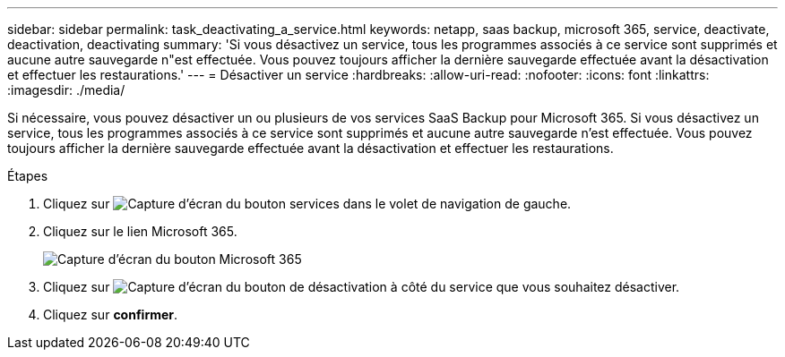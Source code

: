 ---
sidebar: sidebar 
permalink: task_deactivating_a_service.html 
keywords: netapp, saas backup, microsoft 365, service, deactivate, deactivation, deactivating 
summary: 'Si vous désactivez un service, tous les programmes associés à ce service sont supprimés et aucune autre sauvegarde n"est effectuée. Vous pouvez toujours afficher la dernière sauvegarde effectuée avant la désactivation et effectuer les restaurations.' 
---
= Désactiver un service
:hardbreaks:
:allow-uri-read: 
:nofooter: 
:icons: font
:linkattrs: 
:imagesdir: ./media/


[role="lead"]
Si nécessaire, vous pouvez désactiver un ou plusieurs de vos services SaaS Backup pour Microsoft 365. Si vous désactivez un service, tous les programmes associés à ce service sont supprimés et aucune autre sauvegarde n'est effectuée. Vous pouvez toujours afficher la dernière sauvegarde effectuée avant la désactivation et effectuer les restaurations.

.Étapes
. Cliquez sur image:services.gif["Capture d'écran du bouton services"] dans le volet de navigation de gauche.
. Cliquez sur le lien Microsoft 365.
+
image:mso365_settings.gif["Capture d'écran du bouton Microsoft 365"]

. Cliquez sur image:deactivate.gif["Capture d'écran du bouton de désactivation"] à côté du service que vous souhaitez désactiver.
. Cliquez sur *confirmer*.

